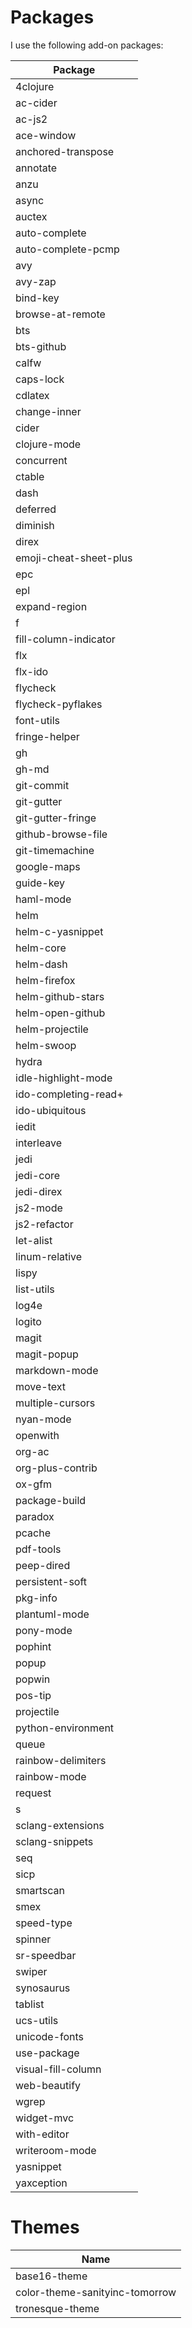 * Packages
  I use the following add-on packages:

  | Package                |
  |------------------------|
  | 4clojure               |
  | ac-cider               |
  | ac-js2                 |
  | ace-window             |
  | anchored-transpose     |
  | annotate               |
  | anzu                   |
  | async                  |
  | auctex                 |
  | auto-complete          |
  | auto-complete-pcmp     |
  | avy                    |
  | avy-zap                |
  | bind-key               |
  | browse-at-remote       |
  | bts                    |
  | bts-github             |
  | calfw                  |
  | caps-lock              |
  | cdlatex                |
  | change-inner           |
  | cider                  |
  | clojure-mode           |
  | concurrent             |
  | ctable                 |
  | dash                   |
  | deferred               |
  | diminish               |
  | direx                  |
  | emoji-cheat-sheet-plus |
  | epc                    |
  | epl                    |
  | expand-region          |
  | f                      |
  | fill-column-indicator  |
  | flx                    |
  | flx-ido                |
  | flycheck               |
  | flycheck-pyflakes      |
  | font-utils             |
  | fringe-helper          |
  | gh                     |
  | gh-md                  |
  | git-commit             |
  | git-gutter             |
  | git-gutter-fringe      |
  | github-browse-file     |
  | git-timemachine        |
  | google-maps            |
  | guide-key              |
  | haml-mode              |
  | helm                   |
  | helm-c-yasnippet       |
  | helm-core              |
  | helm-dash              |
  | helm-firefox           |
  | helm-github-stars      |
  | helm-open-github       |
  | helm-projectile        |
  | helm-swoop             |
  | hydra                  |
  | idle-highlight-mode    |
  | ido-completing-read+   |
  | ido-ubiquitous         |
  | iedit                  |
  | interleave             |
  | jedi                   |
  | jedi-core              |
  | jedi-direx             |
  | js2-mode               |
  | js2-refactor           |
  | let-alist              |
  | linum-relative         |
  | lispy                  |
  | list-utils             |
  | log4e                  |
  | logito                 |
  | magit                  |
  | magit-popup            |
  | markdown-mode          |
  | move-text              |
  | multiple-cursors       |
  | nyan-mode              |
  | openwith               |
  | org-ac                 |
  | org-plus-contrib       |
  | ox-gfm                 |
  | package-build          |
  | paradox                |
  | pcache                 |
  | pdf-tools              |
  | peep-dired             |
  | persistent-soft        |
  | pkg-info               |
  | plantuml-mode          |
  | pony-mode              |
  | pophint                |
  | popup                  |
  | popwin                 |
  | pos-tip                |
  | projectile             |
  | python-environment     |
  | queue                  |
  | rainbow-delimiters     |
  | rainbow-mode           |
  | request                |
  | s                      |
  | sclang-extensions      |
  | sclang-snippets        |
  | seq                    |
  | sicp                   |
  | smartscan              |
  | smex                   |
  | speed-type             |
  | spinner                |
  | sr-speedbar            |
  | swiper                 |
  | synosaurus             |
  | tablist                |
  | ucs-utils              |
  | unicode-fonts          |
  | use-package            |
  | visual-fill-column     |
  | web-beautify           |
  | wgrep                  |
  | widget-mvc             |
  | with-editor            |
  | writeroom-mode         |
  | yasnippet              |
  | yaxception             |
  |------------------------|

* Themes
  | Name                           |
  |--------------------------------|
  | base16-theme                   |
  | color-theme-sanityinc-tomorrow |
  | tronesque-theme                |
  |--------------------------------|
